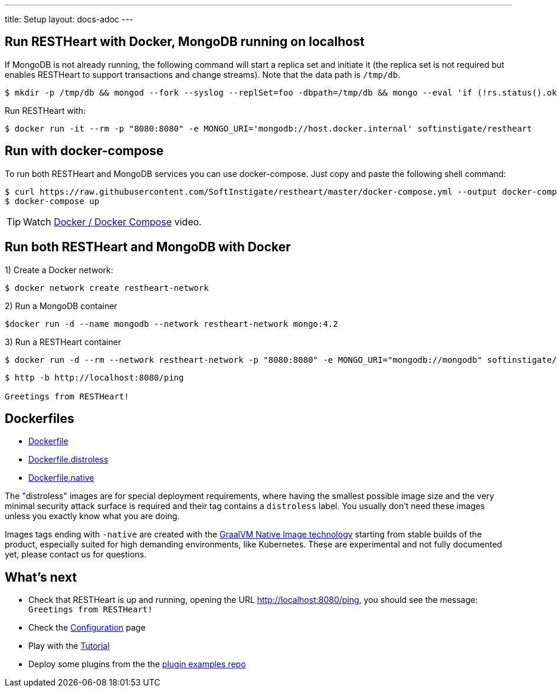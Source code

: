 ---
title: Setup
layout: docs-adoc
---

== Run RESTHeart with Docker, MongoDB running on localhost

If MongoDB is not already running, the following command will start a replica set and initiate it (the replica set is not required but enables RESTHeart to support transactions and change streams). Note that the data path is `/tmp/db`.

[source,bash]
$ mkdir -p /tmp/db && mongod --fork --syslog --replSet=foo -dbpath=/tmp/db && mongo --eval 'if (!rs.status().ok) rs.initiate();'

Run RESTHeart with:

[source,bash]
$ docker run -it --rm -p "8080:8080" -e MONGO_URI='mongodb://host.docker.internal' softinstigate/restheart

== Run with docker-compose

To run both RESTHeart and MongoDB services you can use docker-compose. Just copy and paste the following shell command:

[source,bash]
----
$ curl https://raw.githubusercontent.com/SoftInstigate/restheart/master/docker-compose.yml --output docker-compose.yml
$ docker-compose up
----

TIP: Watch link:https://www.youtube.com/watch?v=dzggm7Wp2fU&t=206s[Docker / Docker Compose] video.

== Run both RESTHeart and MongoDB with Docker

1) Create a Docker network:

[source,bash]
$ docker network create restheart-network

2) Run a MongoDB container

[source,bash]
$docker run -d --name mongodb --network restheart-network mongo:4.2

3) Run a RESTHeart container

[source,bash]
$ docker run -d --rm --network restheart-network -p "8080:8080" -e MONGO_URI="mongodb://mongodb" softinstigate/restheart

[source,bash]
----
$ http -b http://localhost:8080/ping

Greetings from RESTHeart!
----

== Dockerfiles

- link:https://github.com/SoftInstigate/restheart/blob/master/core/Dockerfile[Dockerfile]
- link:https://github.com/SoftInstigate/restheart/blob/master/core/Dockerfile.distroless[Dockerfile.distroless]
- link:https://github.com/SoftInstigate/restheart/blob/master/core/Dockerfile.native[Dockerfile.native]

The "distroless" images are for special deployment requirements, where having the smallest possible image size and the very minimal security attack surface is required and their tag contains a `distroless` label. You usually don't need these images unless you exactly know what you are doing.

Images tags ending with `-native` are created with the link:https://www.graalvm.org/reference-manual/native-image/[GraalVM Native Image technology] starting from stable builds of the product, especially suited for high demanding environments, like Kubernetes. These are experimental and not fully documented yet, please contact us for questions.

== What's next

- Check that RESTHeart is up and running, opening the URL link:http://localhost:8080/ping[http://localhost:8080/ping], you should see the message: `Greetings from RESTHeart!`
- Check the link:/docs/configuration[Configuration] page
- Play with the link:/docs/tutorial/[Tutorial]
- Deploy some plugins from the the link:https://github.com/softInstigate/restheart-examples[plugin examples repo]